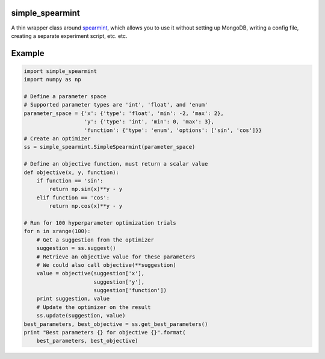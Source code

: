 simple_spearmint
----------------

A thin wrapper class around `spearmint <https://github.com/HIPS/Spearmint>`_,
which allows you to use it without setting up MongoDB, writing a config file,
creating a separate experiment script, etc. etc.

Example
-------

.. code-block:: python

  import simple_spearmint
  import numpy as np

  # Define a parameter space
  # Supported parameter types are 'int', 'float', and 'enum'
  parameter_space = {'x': {'type': 'float', 'min': -2, 'max': 2},
                     'y': {'type': 'int', 'min': 0, 'max': 3},
                     'function': {'type': 'enum', 'options': ['sin', 'cos']}}
  # Create an optimizer
  ss = simple_spearmint.SimpleSpearmint(parameter_space)

  # Define an objective function, must return a scalar value
  def objective(x, y, function):
      if function == 'sin':
          return np.sin(x)**y - y
      elif function == 'cos':
          return np.cos(x)**y - y

  # Run for 100 hyperparameter optimization trials
  for n in xrange(100):
      # Get a suggestion from the optimizer
      suggestion = ss.suggest()
      # Retrieve an objective value for these parameters
      # We could also call objective(**suggestion)
      value = objective(suggestion['x'],
                        suggestion['y'],
                        suggestion['function'])
      print suggestion, value
      # Update the optimizer on the result
      ss.update(suggestion, value)
  best_parameters, best_objective = ss.get_best_parameters()
  print "Best parameters {} for objective {}".format(
      best_parameters, best_objective)
